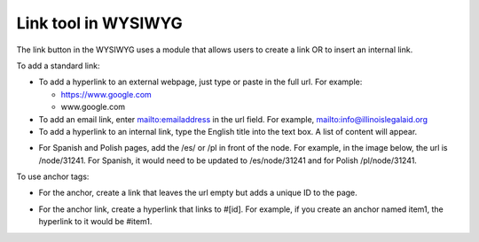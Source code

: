 ===============================
Link tool in WYSIWYG
===============================

The link button in the WYSIWYG uses a module that allows users to create a link OR to insert an internal link.


To add a standard link:

* To add a hyperlink to an external webpage, just type or paste in the full url.  For example:

  * https://www.google.com
  * www.google.com

* To add an email link, enter mailto:emailaddress in the url field.  For example, mailto:info@illinoislegalaid.org
* To add a hyperlink to an internal link, type the English title into the text box.  A list of content will appear.


.. image:: ../assets/content-link-node.png

* For Spanish and Polish pages, add the /es/ or /pl in front of the node.  For example, in the image below, the url is /node/31241.  For Spanish, it would need to be updated to /es/node/31241 and for Polish /pl/node/31241.

.. image:: ../assets/cms-link-node-insert.png


To use anchor tags:

* For the anchor, create a link that leaves the url empty but adds a unique ID to the page.

.. image::  ../assets/content-link-full.png

* For the anchor link, create a hyperlink that links to #[id].  For example, if you create an anchor named item1, the hyperlink to it would be #item1.  

